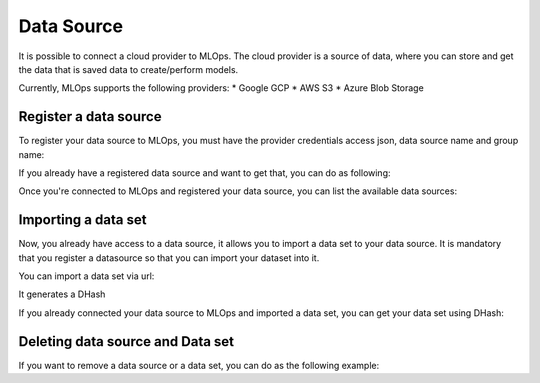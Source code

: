 Data Source
===========

It is possible to connect a cloud provider to MLOps. The cloud provider is a source of data, where you can store and get the data that is saved data to create/perform models.

Currently, MLOps supports the following providers:
* Google GCP 
* AWS S3
* Azure Blob Storage

Register a data source
----------------------

To register your data source to MLOps, you must have the provider credentials access json, data source name and group name:

.. code:: python
    client = MLOpsDataSourceClient()

    # >>> 2024-03-20 19:19:35.385 | INFO     | mlops_codex.base:__init__:20 - Loading .env
    # >>> 2024-03-20 19:19:37.219 | INFO     | mlops_codex.base:__init__:30 - Successfully connected to MLOps

    client.register_datasource(
        datasource_name='MyDataSourceName',
        provider='GCP',
        cloud_credentials='./gcp_credentials.json',
        group='my_group'
    )

    # >>> 2024-03-20 19:19:43.230 | INFO     | mlops_codex.base:__init__:20 - Loading .env
    # >>> 2024-03-20 19:19:43.238 | INFO     | mlops_codex.base:__init__:30 - Successfully connected to MLOps
    # >>> 2024-03-20 19:19:44.777 | INFO     | mlops_codex.datasources:register_datasource:101 - DataSource 'testeDataSouce' was registered!

If you already have a registered data source and want to get that, you can do as following:

.. code:: python
    datasource = client.get_datasource(datasource_name='testeDataSource', provider='GCP', group='datarisk')
    # >>> 2024-03-20 19:19:50.600 | INFO     | mlops_codex.base:__init__:20 - Loading .env
    # >>> 2024-03-20 19:19:50.604 | INFO     | mlops_codex.base:__init__:30 - Successfully connected to MLOps


Once you're connected to MLOps and registered your data source, you can list the available data sources:

.. code:: python
    client.list_datasource(provider='GCP', group='datarisk')
    # >>> [{'Name': 'testeDataSouce',
    # >>> 'Group': 'datarisk',
    # >>> 'Provider': 'GCP',
    # >>>'RegisteredAt': '2024-03-20T22:19:44.745936+00:00'}]


Importing a data set 
--------------------

Now, you already have access to a data source, it allows you to import a data set to your data source. It is mandatory that you register a datasource so that you can import your dataset into it.

You can import a data set via url:

.. code:: python
    dataset_uri = 'https://storage.cloud.google.com/projeto/arquivo.csv'

    dataset = datasource.import_dataset(
        dataset_uri=dataset_uri,
        dataset_name='meudatasetcorreto'
    )

    # >>> 2024-03-20 19:19:58.408 | INFO     | mlops_codex.datasources:import_dataset:279 - Datasource testeDataSource import process started! Use the D66c8bc440dc4882bfeff40c0dac11641c3583f3aa274293b15ed5db21000b49 on the `/api/datasets/status` endpoint to check it's status.
    # >>> 2024-03-20 19:19:58.410 | INFO     | mlops_codex.base:__init__:20 - Loading .env
    # >>> 2024-03-20 19:19:58.415 | INFO     | mlops_codex.base:__init__:30 - Successfully connected to MLOps

It generates a DHash

If you already connected your data source to MLOps and imported a data set, you can get your data set using DHash:

.. code:: python
    dataset = datasource.get_dataset(dataset_hash='D66c8bc440dc4882bfeff40c0dac11641c3583f3aa274293b15ed5db21000b49')

    # >>> 2024-03-20 19:20:16.688 | INFO     | mlops_codex.base:__init__:20 - Loading .env
    # >>> 2024-03-20 19:20:16.692 | INFO     | mlops_codex.base:__init__:30 - Successfully connected to MLOps


Deleting data source and Data set
---------------------------------

If you want to remove a data source or a data set, you can do as the following example:

.. code:: python
    datasource.delete()
    # >>> 2024-03-20 19:20:23.980 | INFO     | mlops_codex.datasources:delete:347 - DataSource testeDataSouce was deleted!

.. code:: python
    dataset.delete()
    # >>> 2024-03-20 19:20:21.864 | INFO     | mlops_codex.datasources:delete:468 - Dataset removed

